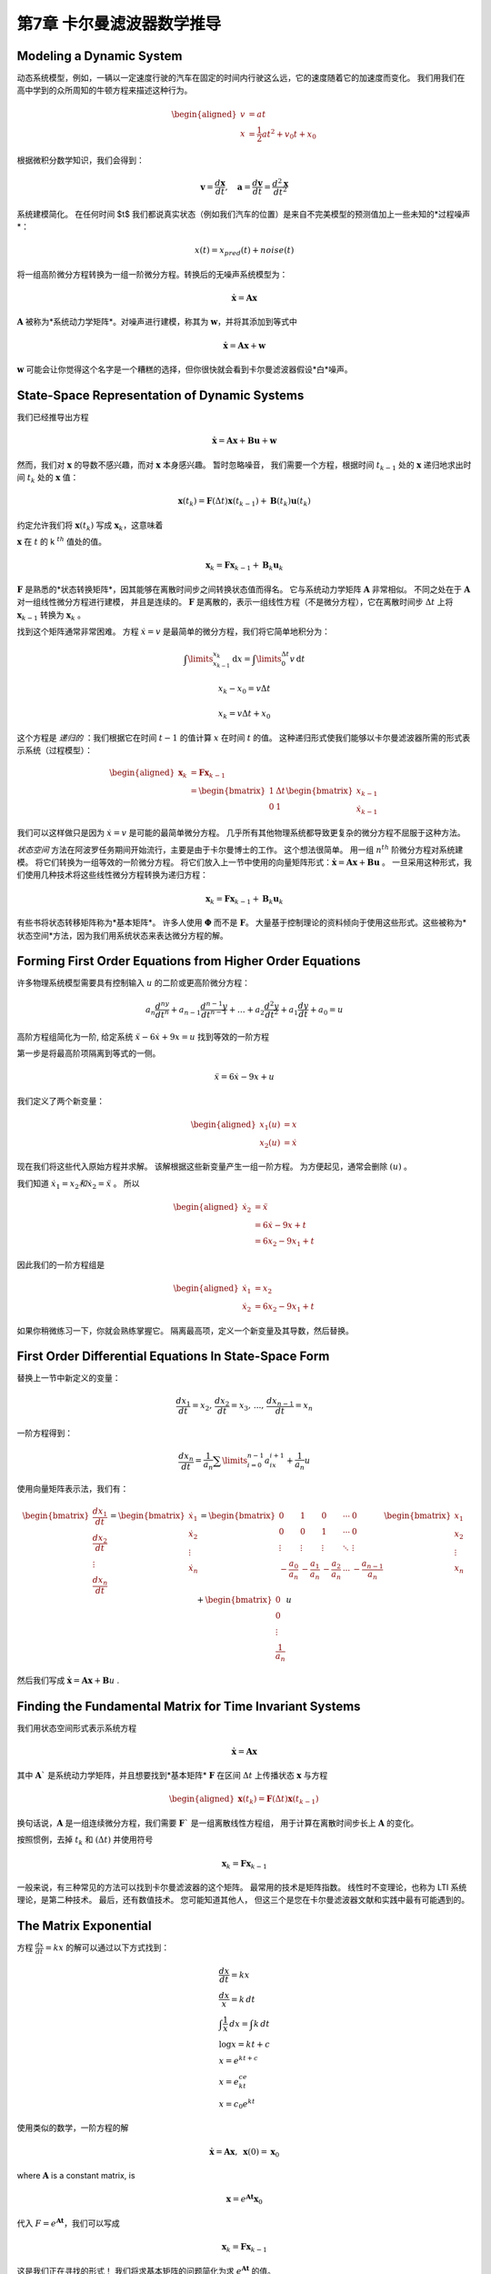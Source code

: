 .. highlight:: c++

.. default-domain:: cpp

===============================
第7章 卡尔曼滤波器数学推导
===============================


Modeling a Dynamic System
=========================

动态系统模型，例如，一辆以一定速度行驶的汽车在固定的时间内行驶这么远，它的速度随着它的加速度而变化。
我们用我们在高中学到的众所周知的牛顿方程来描述这种行为。

.. math::

    \begin{aligned}
    v&=at\\
    x &= \frac{1}{2}at^2 + v_0t + x_0
    \end{aligned}


根据微积分数学知识，我们会得到：

.. math::

    \mathbf v = \frac{d \mathbf x}{d t}, 
    \quad \mathbf a = \frac{d \mathbf v}{d t} = \frac{d^2 \mathbf x}{d t^2}

系统建模简化。 在任何时间 $t$ 我们都说真实状态（例如我们汽车的位置）是来自不完美模型的预测值加上一些未知的*过程噪声*：

.. math::

    x(t) = x_{pred}(t) + noise(t)

将一组高阶微分方程转换为一组一阶微分方程。转换后的无噪声系统模型为：

.. math::

    \dot{\mathbf x} = \mathbf{Ax}

:math:`\mathbf A` 被称为*系统动力学矩阵*。对噪声进行建模，称其为 :math:`\mathbf w`，并将其添加到等式中

.. math::

    \dot{\mathbf x} = \mathbf{Ax} + \mathbf w


:math:`\mathbf w` 可能会让你觉得这个名字是一个糟糕的选择，但你很快就会看到卡尔曼滤波器假设*白*噪声。


State-Space Representation of Dynamic Systems
=============================================

我们已经推导出方程

.. math::
    
    \dot{\mathbf x} = \mathbf{Ax}+ \mathbf{Bu} + \mathbf{w}

然而，我们对 :math:`\mathbf x` 的导数不感兴趣，而对 :math:`\mathbf x` 本身感兴趣。 暂时忽略噪音，
我们需要一个方程，根据时间 :math:`t_{k-1}` 处的 :math:`\mathbf x` 递归地求出时间 :math:`t_k` 处的 :math:`\mathbf x` 值：

.. math::
    
    \mathbf x(t_k) = \mathbf F(\Delta t)\mathbf x(t_{k-1}) + \mathbf B(t_k)\mathbf u (t_k)

约定允许我们将 :math:`\mathbf x(t_k)` 写成 :math:`\mathbf x_k`，这意味着

:math:`\mathbf x` 在 :math:`t` 的 k :math:`^{th}` 值处的值。

.. math::
    
    \mathbf x_k = \mathbf{Fx}_{k-1} + \mathbf B_k\mathbf u_k

:math:`\mathbf F` 是熟悉的*状态转换矩阵*，因其能够在离散时间步之间转换状态值而得名。
它与系统动力学矩阵 :math:`\mathbf A` 非常相似。 不同之处在于 :math:`\mathbf A` 对一组线性微分方程进行建模，
并且是连续的。 :math:`\mathbf F` 是离散的，表示一组线性方程（不是微分方程），它在离散时间步 :math:`\Delta t` 
上将 :math:`\mathbf x_{k-1}` 转换为 :math:`\mathbf x_k` 。

找到这个矩阵通常非常困难。 方程 :math:`\dot x = v` 是最简单的微分方程，我们将它简单地积分为：

.. math::
    
    \int\limits_{x_{k-1}}^{x_k}  \mathrm{d}x = \int\limits_{0}^{\Delta t} v\, \mathrm{d}t 

.. math::
    
    x_k-x_0 = v \Delta t

.. math::
    
    x_k = v \Delta t + x_0

这个方程是 *递归的* ：我们根据它在时间 :math:`t-1` 的值计算 :math:`x` 在时间 :math:`t` 的值。 
这种递归形式使我们能够以卡尔曼滤波器所需的形式表示系统（过程模型）：

.. math::
    
    \begin{aligned}
        \mathbf x_k &= \mathbf{Fx}_{k-1}  \\
        &= \begin{bmatrix} 1 & \Delta t \\ 0 & 1\end{bmatrix}
        \begin{bmatrix}x_{k-1} \\ \dot x_{k-1}\end{bmatrix}
    \end{aligned}

我们可以这样做只是因为 :math:`\dot x = v` 是可能的最简单微分方程。 几乎所有其他物理系统都导致更复杂的微分方程不屈服于这种方法。

*状态空间* 方法在阿波罗任务期间开始流行，主要是由于卡尔曼博士的工作。 这个想法很简单。 
用一组 :math:`n^{th}` 阶微分方程对系统建模。 将它们转换为一组等效的一阶微分方程。 
将它们放入上一节中使用的向量矩阵形式：:math:`\dot{\mathbf x} = \mathbf{Ax} + \mathbf{Bu}` 。 
一旦采用这种形式，我们使用几种技术将这些线性微分方程转换为递归方程：

.. math::
    
    \mathbf x_k = \mathbf{Fx}_{k-1} + \mathbf B_k\mathbf u_k

有些书将状态转移矩阵称为*基本矩阵*。 许多人使用 :math:`\mathbf \Phi` 而不是 :math:`\mathbf F`。 
大量基于控制理论的资料倾向于使用这些形式。这些被称为*状态空间*方法，因为我们用系统状态来表达微分方程的解。

Forming First Order Equations from Higher Order Equations
==========================================================

许多物理系统模型需要具有控制输入 :math:`u` 的二阶或更高阶微分方程：

.. math::

    a_n \frac{d^ny}{dt^n} + a_{n-1} \frac{d^{n-1}y}{dt^{n-1}} +  \dots + a_2 \frac{d^2y}{dt^2} + a_1 \frac{dy}{dt} + a_0 = u

高阶方程组简化为一阶, 给定系统 :math:`\ddot{x} - 6\dot x + 9x = u` 找到等效的一阶方程

第一步是将最高阶项隔离到等式的一侧。

.. math::

    \ddot{x} = 6\dot x - 9x + u

我们定义了两个新变量：

.. math::

    \begin{aligned} x_1(u) &= x \\
    x_2(u) &= \dot x
    \end{aligned}

现在我们将这些代入原始方程并求解。 该解根据这些新变量产生一组一阶方程。 为方便起见，通常会删除 :math:`(u)` 。

我们知道 :math:`\dot x_1 = x_2 和 \dot x_2 = \ddot{x}` 。 所以

.. math::

    \begin{aligned}
    \dot x_2 &= \ddot{x} \\
            &= 6\dot x - 9x + t\\
            &= 6x_2-9x_1 + t
    \end{aligned}


因此我们的一阶方程组是

.. math::

    \begin{aligned}
        \dot x_1 &= x_2 \\
        \dot x_2 &= 6x_2-9x_1 + t
    \end{aligned}

如果你稍微练习一下，你就会熟练掌握它。 隔离最高项，定义一个新变量及其导数，然后替换。


First Order Differential Equations In State-Space Form
======================================================

替换上一节中新定义的变量：

.. math::

    \frac{dx_1}{dt} = x_2,\,  
    \frac{dx_2}{dt} = x_3, \, ..., \, 
    \frac{dx_{n-1}}{dt} = x_n

一阶方程得到：

.. math::
    
    \frac{dx_n}{dt} = \frac{1}{a_n}\sum\limits_{i=0}^{n-1}a_ix_{i+1} + \frac{1}{a_n}u

使用向量矩阵表示法，我们有：

.. math::

    \begin{bmatrix}\frac{dx_1}{dt} \\ \frac{dx_2}{dt} \\ \vdots \\ \frac{dx_n}{dt}\end{bmatrix} = 
    \begin{bmatrix}\dot x_1 \\ \dot x_2 \\ \vdots \\ \dot x_n\end{bmatrix}=
    \begin{bmatrix}0 & 1 & 0 &\cdots & 0 \\
    0 & 0 & 1 & \cdots & 0 \\
    \vdots & \vdots & \vdots & \ddots & \vdots \\
    -\frac{a_0}{a_n} & -\frac{a_1}{a_n} & -\frac{a_2}{a_n} & \cdots & -\frac{a_{n-1}}{a_n}\end{bmatrix}
    \begin{bmatrix}x_1 \\ x_2 \\ \vdots \\ x_n\end{bmatrix} + 
    \begin{bmatrix}0 \\ 0 \\ \vdots \\ \frac{1}{a_n}\end{bmatrix}u

然后我们写成 :math:`\dot{\mathbf x} = \mathbf{Ax} + \mathbf{B}u` .

Finding the Fundamental Matrix for Time Invariant Systems
==========================================================

我们用状态空间形式表示系统方程

.. math::
    
    \dot{\mathbf x} = \mathbf{Ax}

其中 :math:`\mathbf A`` 是系统动力学矩阵，并且想要找到*基本矩阵* :math:`\mathbf F`
在区间 :math:`\Delta t` 上传播状态 :math:`\mathbf x` 与方程

.. math::
    
    \begin{aligned}
    \mathbf x(t_k) = \mathbf F(\Delta t)\mathbf x(t_{k-1})\end{aligned}
    
换句话说，:math:`\mathbf A` 是一组连续微分方程，我们需要 :math:`\mathbf F`` 是一组离散线性方程组，
用于计算在离散时间步长上 :math:`\mathbf A` 的变化。

按照惯例，去掉 :math:`t_k` 和 :math:`(\Delta t)` 并使用符号

.. math::
    
    \mathbf x_k = \mathbf {Fx}_{k-1}

一般来说，有三种常见的方法可以找到卡尔曼滤波器的这个矩阵。 最常用的技术是矩阵指数。 
线性时不变理论，也称为 LTI 系统理论，是第二种技术。 最后，还有数值技术。 您可能知道其他人，
但这三个是您在卡尔曼滤波器文献和实践中最有可能遇到的。

The Matrix Exponential
======================

方程 :math:`\frac{dx}{dt} = kx` 的解可以通过以下方式找到：

.. math::
    
    \begin{gathered}
        \frac{dx}{dt} = kx \\
        \frac{dx}{x} = k\, dt \\
        \int \frac{1}{x}\, dx = \int k\, dt \\
        \log x = kt + c \\
        x = e^{kt+c} \\
        x = e^ce^{kt} \\
        x = c_0e^{kt}
    \end{gathered}

使用类似的数学，一阶方程的解

.. math::
    
    \dot{\mathbf x} = \mathbf{Ax} ,\, \, \, \mathbf x(0) = \mathbf x_0

where :math:`\mathbf A` is a constant matrix, is

.. math::
    
    \mathbf x = e^{\mathbf At}\mathbf x_0

代入 :math:`F = e^{\mathbf At}`，我们可以写成

.. math::
    
    \mathbf x_k = \mathbf F\mathbf x_{k-1}

这是我们正在寻找的形式！ 我们将求基本矩阵的问题简化为求 :math:`e^{\mathbf At}` 的值。

:math:`e^{\mathbf At}` 被称为[矩阵指数](https://en.wikipedia.org/wiki/Matrix_exponential)。 可以用这个幂级数计算：

.. math::
    
    e^{\mathbf At} = \mathbf{I} + \mathbf{A}t  + \frac{(\mathbf{A}t)^2}{2!} + \frac{(\mathbf{A}t)^3}{3!} + ...

该级数是通过对 :math:`e^{\mathbf At}` 进行泰勒级数展开得到的，这里我不会介绍。

让我们用它来找到牛顿方程的解。 使用 :math:`v` 代替 :math:`\dot x`，并假设速度恒定，我们得到线性矩阵向量形式

.. math::
    
    \begin{bmatrix}
        \dot x \\ 
        \dot v\end{bmatrix} =\begin{bmatrix}0&1\\
        0&0\end{bmatrix} \begin{bmatrix}x \\ v
    \end{bmatrix}


这是一个一阶微分方程，因此我们可以设置 :math:`\mathbf{A}=\begin{bmatrix}0&1\\0&0\end{bmatrix}` 并求解以下方程。
我已将区间 :math:`\Delta t`` 替换为 :math:`t` 以强调基本矩阵是离散的：

.. math::
    
    \mathbf F = e^{\mathbf A\Delta t} = \mathbf{I} + \mathbf A\Delta t  + \frac{(\mathbf A\Delta t)^2}{2!} + \frac{(\mathbf A\Delta t)^3}{3!} + ...

如果你执行乘法你会发现:math:`\mathbf{A}^2=\begin{bmatrix}0&0\\0&0\end{bmatrix}`，这意味着:math:`\mathbf{A}`
的所有高次幂也是 :math:`\mathbf{0}`. 因此，我们得到了一个没有无数项的准确答案：

.. math::

    \begin{aligned}
        \mathbf F &=\mathbf{I} + \mathbf A \Delta t + \mathbf{0} \\
        &= \begin{bmatrix}1&0\\0&1\end{bmatrix} + \begin{bmatrix}0&1\\0&0\end{bmatrix}\Delta t\\
        &= \begin{bmatrix}1&\Delta t\\0&1\end{bmatrix}
    \end{aligned}

我们把它代入 :math:`\mathbf x_k= \mathbf{Fx}_{k-1}` 得到

.. math::

    \begin{aligned}
        x_k &=\begin{bmatrix}1&\Delta t\\0&1\end{bmatrix}x_{k-1}
    \end{aligned}

您将认识到这是我们在**多变量卡尔曼滤波器**一章中为恒速卡尔曼滤波器分析得出的矩阵。

SciPy 的 linalg 模块包括一个例程“expm()”来计算矩阵指数。它不使用泰勒级数方法，
而是使用 [Padé Approximation](https://en.wikipedia.org/wiki/Pad%C3%A9_approximant)。
计算矩阵指数的方法有很多（至少 19 种），并且都存在数值困难[1]。您应该意识到这些问题，尤其是当 :math:`\mathbf A` 很大时。
如果您搜索“pade 逼近矩阵指数”，您会发现许多专门针对此问题的出版物。

在实践中，您可能并不关心卡尔曼滤波器，我们通常只取泰勒级数的前两项。但是不要假设我对这个问题的处理是完整
的并且跑掉并尝试将这种技术用于其他问题而不对这种技术的性能进行数值分析。有趣的是，求解 :math:`e^{\mathbf At}` 
的一种受欢迎的方法是使用广义 ode 求解器。换句话说，他们的做法与我们的做法相反——将 :math:`\mathbf A` 转化为一组微分方程，
然后使用数值技术求解该组！

这是一个使用 `expm()` 求解 :math:`e^{\mathbf At}` 的示例。


Time Invariance
=============== 

Example: Mass-Spring-Damper Model
=================================

Linear Time Invariant Theory
============================


Numerical Solutions
=================== 

Design of the Process Noise Matrix
==================================

Continuous White Noise Model
============================ 


Piecewise White Noise Model
===========================


Stable Compution of the Posterior Covariance
============================================


Deriving the Kalman Gain Equation
=================================

Numeric Integration of Differential Equations
=============================================

Euler's Method
==============

Runge Kutta Methods
===================

Bayesian Filtering
==================

Converting Kalman Filter to a g-h Filter
========================================


